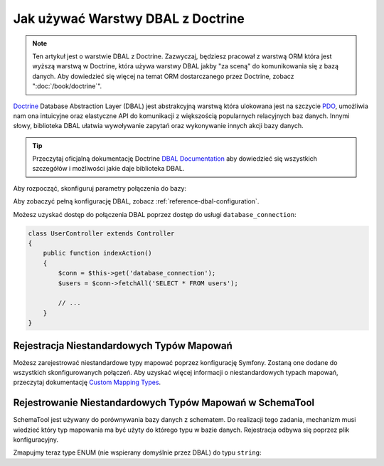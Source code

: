 .. index::
   pair: Doctrine; DBAL

Jak używać Warstwy DBAL z Doctrine
================================

.. note::

    Ten artykuł jest o warstwie DBAL z Doctrine. Zazwyczaj, będziesz pracował 
    z warstwą ORM która jest wyższą warstwą w Doctrine, która używa warstwy DBAL
    jakby "za sceną" do komunikowania się z bazą danych. Aby dowiedzieć się więcej
    na temat ORM dostarczanego przez Doctrine, zobacz ":doc:`/book/doctrine`".

`Doctrine`_ Database Abstraction Layer (DBAL) jest abstrakcyjną warstwą która ulokowana jest
na szczycie `PDO`_, umożliwia nam ona intuicyjne oraz elastyczne API do komunikacji z 
większością popularnych relacyjnych baz danych. Innymi słowy, biblioteka DBAL
ułatwia wywoływanie zapytań oraz wykonywanie innych akcji bazy danych.

.. tip::

    Przeczytaj oficjalną dokumentację Doctrine `DBAL Documentation`_
    aby dowiedzieć się wszystkich szczegółów i możliwości jakie daje biblioteka DBAL.

Aby rozpocząć, skonfiguruj parametry połączenia do bazy:


.. configuration-block::

    .. code-block:: yaml

        # app/config/config.yml
        doctrine:
            dbal:
                driver:   pdo_mysql
                dbname:   Symfony2
                user:     root
                password: null
                charset:  UTF8

    .. code-block:: xml

        // app/config/config.xml
        <doctrine:config>
            <doctrine:dbal
                name="default"
                dbname="Symfony2"
                user="root"
                password="null"
                driver="pdo_mysql"
            />
        </doctrine:config>

    .. code-block:: php

        // app/config/config.php
        $container->loadFromExtension('doctrine', array(
            'dbal' => array(
                'driver'    => 'pdo_mysql',
                'dbname'    => 'Symfony2',
                'user'      => 'root',
                'password'  => null,
            ),
        ));

Aby zobaczyć pełną konfigurację DBAL, zobacz :ref:`reference-dbal-configuration`.

Możesz uzyskać dostęp do połączenia DBAL poprzez dostęp do usługi ``database_connection``:

.. code-block:: php

    class UserController extends Controller
    {
        public function indexAction()
        {
            $conn = $this->get('database_connection');
            $users = $conn->fetchAll('SELECT * FROM users');

            // ...
        }
    }

Rejestracja Niestandardowych Typów Mapowań
------------------------------------------

Możesz zarejestrować niestandardowe typy mapować poprzez konfigurację Symfony.
Zostaną one dodane do wszystkich skonfigurowanych połączeń. 
Aby uzyskać więcej informacji o niestandardowych typach mapowań, przeczytaj dokumentację
`Custom Mapping Types`_.


.. configuration-block::

    .. code-block:: yaml

        # app/config/config.yml
        doctrine:
            dbal:
                types:
                    custom_first: Acme\HelloBundle\Type\CustomFirst
                    custom_second: Acme\HelloBundle\Type\CustomSecond

    .. code-block:: xml

        <!-- app/config/config.xml -->
        <container xmlns="http://symfony.com/schema/dic/services"
            xmlns:xsi="http://www.w3.org/2001/XMLSchema-instance"
            xmlns:doctrine="http://symfony.com/schema/dic/doctrine"
            xsi:schemaLocation="http://symfony.com/schema/dic/services http://symfony.com/schema/dic/services/services-1.0.xsd
                                http://symfony.com/schema/dic/doctrine http://symfony.com/schema/dic/doctrine/doctrine-1.0.xsd">

            <doctrine:config>
                <doctrine:dbal>
                <doctrine:dbal default-connection="default">
                    <doctrine:connection>
                        <doctrine:mapping-type name="enum">string</doctrine:mapping-type>
                    </doctrine:connection>
                </doctrine:dbal>
            </doctrine:config>
        </container>

    .. code-block:: php

        // app/config/config.php
        $container->loadFromExtension('doctrine', array(
            'dbal' => array(
                'connections' => array(
                    'default' => array(
                        'mapping_types' => array(
                            'enum'  => 'string',
                        ),
                    ),
                ),
            ),
        ));

Rejestrowanie Niestandardowych Typów Mapowań w SchemaTool
---------------------------------------------------------

SchemaTool jest używany do porównywania bazy danych z schematem.
Do realizacji tego zadania, mechanizm musi wiedzieć który typ mapowania
ma być użyty do którego typu w bazie danych. Rejestracja odbywa się poprzez 
plik konfiguracyjny. 

Zmapujmy teraz type ENUM (nie wspierany domyślnie przez DBAL) do typu ``string``:

.. configuration-block::

    .. code-block:: yaml

        # app/config/config.yml
        doctrine:
            dbal:
                connection:
                    default:
                        // Other connections parameters
                        mapping_types:
                            enum: string

    .. code-block:: xml

        <!-- app/config/config.xml -->
        <container xmlns="http://symfony.com/schema/dic/services"
            xmlns:xsi="http://www.w3.org/2001/XMLSchema-instance"
            xmlns:doctrine="http://symfony.com/schema/dic/doctrine"
            xsi:schemaLocation="http://symfony.com/schema/dic/services http://symfony.com/schema/dic/services/services-1.0.xsd
                                http://symfony.com/schema/dic/doctrine http://symfony.com/schema/dic/doctrine/doctrine-1.0.xsd">

            <doctrine:config>
                <doctrine:dbal>
                    <doctrine:type name="custom_first" class="Acme\HelloBundle\Type\CustomFirst" />
                    <doctrine:type name="custom_second" class="Acme\HelloBundle\Type\CustomSecond" />
                </doctrine:dbal>
            </doctrine:config>
        </container>

    .. code-block:: php

        // app/config/config.php
        $container->loadFromExtension('doctrine', array(
            'dbal' => array(
                'types' => array(
                    'custom_first'  => 'Acme\HelloBundle\Type\CustomFirst',
                    'custom_second' => 'Acme\HelloBundle\Type\CustomSecond',
                ),
            ),
        ));

.. _`PDO`:           http://www.php.net/pdo
.. _`Doctrine`:      http://www.doctrine-project.org/projects/dbal/2.0/docs/en
.. _`DBAL Documentation`: http://www.doctrine-project.org/projects/dbal/2.0/docs/en
.. _`Custom Mapping Types`: http://www.doctrine-project.org/docs/dbal/2.0/en/reference/types.html#custom-mapping-types
